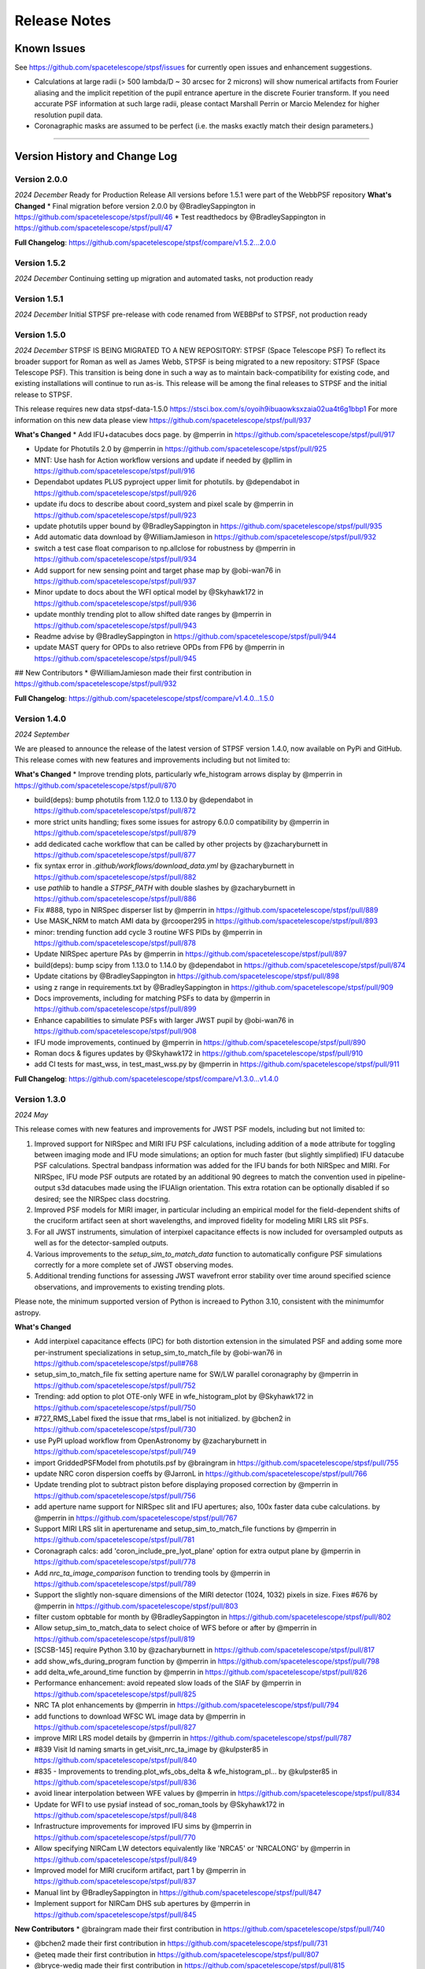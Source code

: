 #############
Release Notes
#############

.. _known_issues:

Known Issues
--------------

See https://github.com/spacetelescope/stpsf/issues for currently open issues and enhancement suggestions.

* Calculations at large radii (> 500 lambda/D ~ 30 arcsec for 2 microns) will
  show numerical artifacts from Fourier aliasing and the implicit repetition of
  the pupil entrance aperture in the discrete Fourier transform. If you need
  accurate PSF information at such large radii, please contact Marshall Perrin
  or Marcio Melendez for higher resolution pupil data.
* Coronagraphic masks are assumed to be perfect (i.e. the masks exactly match their design parameters.)

------------------

.. _whatsnew:

Version History and Change Log
-------------------------------

Version 2.0.0
=============
*2024 December*
Ready for Production Release
All versions before 1.5.1 were part of the WebbPSF repository
**What's Changed**
* Final migration before version 2.0.0 by @BradleySappington in https://github.com/spacetelescope/stpsf/pull/46
* Test readthedocs by @BradleySappington in https://github.com/spacetelescope/stpsf/pull/47


**Full Changelog**: https://github.com/spacetelescope/stpsf/compare/v1.5.2...2.0.0

Version 1.5.2
=============
*2024 December*
Continuing setting up migration and automated tasks, not production ready


Version 1.5.1
=============
*2024 December*
Initial STPSF pre-release with code renamed from WEBBPsf to STPSF, not production ready


Version 1.5.0
=============
*2024 December*
STPSF IS BEING MIGRATED TO A NEW REPOSITORY: STPSF (Space Telescope PSF)
To reflect its broader support for Roman as well as James Webb, STPSF is being migrated to a new repository: STPSF (Space Telescope PSF).
This transition is being done in such a way as to maintain back-compatibility for existing code, and existing installations will continue to run as-is.
This release will be among the final releases to STPSF and the initial release to STPSF.

This release requires new data stpsf-data-1.5.0 https://stsci.box.com/s/oyoih9ibuaowksxzaia02ua4t6g1bbp1
For more information on this new data please view https://github.com/spacetelescope/stpsf/pull/937

**What's Changed**
* Add IFU+datacubes docs page. by @mperrin in https://github.com/spacetelescope/stpsf/pull/917

* Update for Photutils 2.0 by @mperrin in https://github.com/spacetelescope/stpsf/pull/925

* MNT: Use hash for Action workflow versions and update if needed by @pllim in https://github.com/spacetelescope/stpsf/pull/916

* Dependabot updates PLUS pyproject upper limit for photutils.  by @dependabot in https://github.com/spacetelescope/stpsf/pull/926

* update ifu docs to describe about coord_system and pixel scale by @mperrin in https://github.com/spacetelescope/stpsf/pull/923

* update photutils upper bound by @BradleySappington in https://github.com/spacetelescope/stpsf/pull/935

* Add automatic data download by @WilliamJamieson in https://github.com/spacetelescope/stpsf/pull/932

* switch a test case float comparison to np.allclose for robustness by @mperrin in https://github.com/spacetelescope/stpsf/pull/934

* Add support for new sensing point and target phase map by @obi-wan76 in https://github.com/spacetelescope/stpsf/pull/937

* Minor update to docs about the WFI optical model by @Skyhawk172 in https://github.com/spacetelescope/stpsf/pull/936

* update monthly trending plot to allow shifted date ranges by @mperrin in https://github.com/spacetelescope/stpsf/pull/943

* Readme advise by @BradleySappington in https://github.com/spacetelescope/stpsf/pull/944

* update MAST query for OPDs to also retrieve OPDs from FP6 by @mperrin in https://github.com/spacetelescope/stpsf/pull/945

## New Contributors
* @WilliamJamieson made their first contribution in https://github.com/spacetelescope/stpsf/pull/932

**Full Changelog**: https://github.com/spacetelescope/stpsf/compare/v1.4.0...1.5.0


Version 1.4.0
=============

*2024 September*

We are pleased to announce the release of the latest version of STPSF version 1.4.0, now available on PyPi and GitHub. This release comes with new features and improvements including but not limited to:

**What's Changed**
* Improve trending plots, particularly wfe_histogram arrows display by @mperrin in https://github.com/spacetelescope/stpsf/pull/870

* build(deps): bump photutils from 1.12.0 to 1.13.0 by @dependabot in https://github.com/spacetelescope/stpsf/pull/872

* more strict units handling; fixes some issues for astropy 6.0.0 compatibility by @mperrin in https://github.com/spacetelescope/stpsf/pull/879

* add dedicated cache workflow that can be called by other projects by @zacharyburnett in https://github.com/spacetelescope/stpsf/pull/877

* fix syntax error in `.github/workflows/download_data.yml` by @zacharyburnett in https://github.com/spacetelescope/stpsf/pull/882

* use `pathlib` to handle a `STPSF_PATH` with double slashes by @zacharyburnett in https://github.com/spacetelescope/stpsf/pull/886

* Fix #888, typo in NIRSpec disperser list by @mperrin in https://github.com/spacetelescope/stpsf/pull/889

* Use MASK_NRM to match AMI data by @rcooper295 in https://github.com/spacetelescope/stpsf/pull/893

* minor: trending function add cycle 3 routine WFS PIDs by @mperrin in https://github.com/spacetelescope/stpsf/pull/878

* Update NIRSpec aperture PAs by @mperrin in https://github.com/spacetelescope/stpsf/pull/897

* build(deps): bump scipy from 1.13.0 to 1.14.0 by @dependabot in https://github.com/spacetelescope/stpsf/pull/874

* Update citations by @BradleySappington in https://github.com/spacetelescope/stpsf/pull/898

* using z range in requirements.txt by @BradleySappington in https://github.com/spacetelescope/stpsf/pull/909

* Docs improvements, including for matching PSFs to data by @mperrin in https://github.com/spacetelescope/stpsf/pull/899

* Enhance capabilities to simulate PSFs with larger JWST pupil  by @obi-wan76 in https://github.com/spacetelescope/stpsf/pull/908

* IFU mode improvements, continued by @mperrin in https://github.com/spacetelescope/stpsf/pull/890

* Roman docs & figures updates by @Skyhawk172 in https://github.com/spacetelescope/stpsf/pull/910

* add CI tests for mast_wss, in test_mast_wss.py by @mperrin in https://github.com/spacetelescope/stpsf/pull/911


**Full Changelog**: https://github.com/spacetelescope/stpsf/compare/v1.3.0...v1.4.0

Version 1.3.0
=============

*2024 May*

This release comes with new features and improvements for JWST PSF models, including but not limited to:

1. Improved support for NIRSpec and MIRI IFU PSF calculations, including addition of a ``mode`` attribute for toggling between imaging mode and IFU mode simulations; an option for much faster (but slightly simplified) IFU datacube PSF calculations. Spectral bandpass information was added for the IFU bands for both NIRSpec and MIRI. For NIRSpec, IFU mode PSF outputs are rotated by an additional 90 degrees to match the convention used in pipeline-output s3d datacubes made using the IFUAlign orientation. This extra rotation can be optionally disabled if so desired; see the NIRSpec class docstring.
2. Improved PSF models for MIRI imager, in particular including an empirical model for the field-dependent shifts of the cruciform artifact seen at short wavelengths, and improved fidelity for modeling MIRI LRS slit PSFs.
3. For all JWST instruments, simulation of interpixel capacitance effects is now included for oversampled outputs as well as for the detector-sampled outputs.
4. Various improvements to the `setup_sim_to_match_data` function to automatically configure PSF simulations correctly for a more complete set of JWST observing modes.
5. Additional trending functions for assessing JWST wavefront error stability over time around specified science observations, and improvements to existing trending plots.

Please note, the minimum supported version of Python is increaed to Python 3.10, consistent with the minimumfor astropy.

**What's Changed**

* Add interpixel capacitance effects (IPC) for both distortion extension in the simulated PSF and adding some more per-instrument specializations in setup_sim_to_match_file by @obi-wan76 in https://github.com/spacetelescope/stpsf/pull#768

* setup_sim_to_match_file fix setting aperture name for SW/LW parallel coronagraphy  by @mperrin in https://github.com/spacetelescope/stpsf/pull/752

* Trending: add option to plot OTE-only WFE in wfe_histogram_plot by @Skyhawk172 in https://github.com/spacetelescope/stpsf/pull/750

* #727_RMS_Label fixed the issue that rms_label is not initialized. by @bchen2 in https://github.com/spacetelescope/stpsf/pull/730

* use PyPI upload workflow from OpenAstronomy by @zacharyburnett in https://github.com/spacetelescope/stpsf/pull/749

* import GriddedPSFModel from photutils.psf by @braingram in https://github.com/spacetelescope/stpsf/pull/755

* update NRC coron dispersion coeffs by @JarronL in https://github.com/spacetelescope/stpsf/pull/766

* Update trending plot to subtract piston before displaying proposed correction by @mperrin in https://github.com/spacetelescope/stpsf/pull/756

* add aperture name support for NIRSpec slit and IFU apertures; also, 100x faster data cube calculations. by @mperrin in https://github.com/spacetelescope/stpsf/pull/767

* Support MIRI LRS slit in aperturename and setup_sim_to_match_file functions by @mperrin in https://github.com/spacetelescope/stpsf/pull/781

* Coronagraph calcs: add 'coron_include_pre_lyot_plane' option for extra output plane by @mperrin in https://github.com/spacetelescope/stpsf/pull/778

* Add `nrc_ta_image_comparison` function to trending tools by @mperrin in https://github.com/spacetelescope/stpsf/pull/789

* Support the slightly non-square dimensions of the MIRI detector (1024, 1032) pixels in size. Fixes #676 by @mperrin in https://github.com/spacetelescope/stpsf/pull/803

* filter custom opbtable for month by @BradleySappington in https://github.com/spacetelescope/stpsf/pull/802

* Allow setup_sim_to_match_data to select choice of WFS before or after by @mperrin in https://github.com/spacetelescope/stpsf/pull/819

* [SCSB-145] require Python 3.10 by @zacharyburnett in https://github.com/spacetelescope/stpsf/pull/817

* add show_wfs_during_program function by @mperrin in https://github.com/spacetelescope/stpsf/pull/798

* add delta_wfe_around_time function by @mperrin in https://github.com/spacetelescope/stpsf/pull/826

* Performance enhancement: avoid repeated slow loads of the SIAF by @mperrin in https://github.com/spacetelescope/stpsf/pull/825

* NRC TA plot enhancements by @mperrin in https://github.com/spacetelescope/stpsf/pull/794

* add functions to download WFSC WL image data by @mperrin in https://github.com/spacetelescope/stpsf/pull/827

* improve MIRI LRS model details by @mperrin in https://github.com/spacetelescope/stpsf/pull/787

* #839 Visit Id naming smarts in get_visit_nrc_ta_image by @kulpster85 in https://github.com/spacetelescope/stpsf/pull/840

* #835 - Improvements to trending.plot_wfs_obs_delta & wfe_histogram_pl… by @kulpster85 in https://github.com/spacetelescope/stpsf/pull/836

* avoid linear interpolation between WFE values by @mperrin in https://github.com/spacetelescope/stpsf/pull/834

* Update for WFI to use pysiaf instead of soc_roman_tools by @Skyhawk172 in https://github.com/spacetelescope/stpsf/pull/848

* Infrastructure improvements for improved IFU sims by @mperrin in https://github.com/spacetelescope/stpsf/pull/770

* Allow specifying NIRCam LW detectors equivalently like 'NRCA5' or 'NRCALONG' by @mperrin in https://github.com/spacetelescope/stpsf/pull/849

* Improved model for MIRI cruciform artifact, part 1 by @mperrin in https://github.com/spacetelescope/stpsf/pull/837

* Manual lint by @BradleySappington in https://github.com/spacetelescope/stpsf/pull/847

* Implement support for NIRCam DHS sub apertures by @mperrin in https://github.com/spacetelescope/stpsf/pull/845

**New Contributors**
* @braingram made their first contribution in https://github.com/spacetelescope/stpsf/pull/740

* @bchen2 made their first contribution in https://github.com/spacetelescope/stpsf/pull/731

* @eteq made their first contribution in https://github.com/spacetelescope/stpsf/pull/807

* @bryce-wedig made their first contribution in https://github.com/spacetelescope/stpsf/pull/815

**Full Changelog**: https://github.com/spacetelescope/stpsf/compare/v1.2.1...v1.3.0.rc1

Version 1.2.1
=============
Minor documentation updates

Version 1.2.0
=============

*2023 August*

We are pleased to announce the release of the latest version of STPSF version 1.2.0, now available on PyPi and GitHub. This release comes with new features and improvements including but not limited to:

1. The addition of detector effects for JWST simulations. H2RG detector effects are included in two flavors, a simple ad hoc Gaussian convolution to model charge diffusion effects and a set of convolution kernels to model interpixel capacitance (IPC) and post-pixel coupling effects. We have found that these effects greatly improve the agreement between observations and simulations. See `JWST Detector Effects for more details. <https://stpsf.readthedocs.io/en/latest/jwst_detector_effects.html>`_

2. A new utility function for simulating matching PSFs to science data. See `Matching PSF sims to in-flight JWST data <https://stpsf.readthedocs.io/en/latest/jwst_matching_psfs_to_data.html>`_.

3. Implement geometric distortion for Roman using the Roman SIAF.

4. Various improvements for OTE trending.

**What's Changed**

* Fixed trending histogram binning so that bars add up to 1.0 by @Skyhawk172 in https://github.com/spacetelescope/stpsf/pull/634

* Add phase retrieval crosscheck plot and wfs obs delta plot by @mperrin in https://github.com/spacetelescope/stpsf/pull/650

* Add opdtable as positional param to monthly_trending_plot by @kulpster85 in https://github.com/spacetelescope/stpsf/pull/600

* Update to read SI pixelscales directly from pysiaf by @mperrin in https://github.com/spacetelescope/stpsf/pull/626

* Update/enhance trending plot to show WSS proposed corrections by @mperrin in https://github.com/spacetelescope/stpsf/pull/642

* Add notebooks for plotting JWST SI WFE, and JWST SI MIMF field points by @mperrin in https://github.com/spacetelescope/stpsf/pull/652

* Add H2RG detector effects sim framework by @mperrin and @obi-wan76 in https://github.com/spacetelescope/stpsf/pull/671

* Tune detector effects model parameters to better match measured ePSFs by @mperrin in https://github.com/spacetelescope/stpsf/pull/693

* Non-standard pixel sizes for distortion by @JarronL in https://github.com/spacetelescope/stpsf/pull/669

* Add setup_sim_to_match_data function by @mperrin in https://github.com/spacetelescope/stpsf/pull/706

* Add trending plot function "show_wfs_around_obs" by @mperrin in https://github.com/spacetelescope/stpsf/pull/705

* Additional fixes to trending.py by @Skyhawk172 in https://github.com/spacetelescope/stpsf/pull/688

* Implement distortion for Roman by @Skyhawk172 in https://github.com/spacetelescope/stpsf/pull/668

**Full Changelog**: https://github.com/spacetelescope/stpsf/compare/v1.1.1...v1.2.0

Note, this release requires updating your STPSF data files to version 1.2.0, `stpsf-data-1.2.0.tar.gz <https://stsci.box.com/shared/static/34g3slaq4jidgccqj25qqo80tlk6tubl.gz>`_


Version 1.1.1
=============
*2022 December 14*

Minor bug fix release and improvements in JWST wavefront trending plots.

**James Webb Space Telescope improvements**:

 * Fix a units issue and filename inconsistency in one of the data files for NIRCam wavefront error at the wavefront sensing field point. (:issue:`612`, :pr:`613:` by :user:`mperrin`, :user:`obi-wan76`)
 * Improvements in OTE wavefront trending plots and  phase decomposition tools (:pr:`598` by :user:`kulpster85`, :pr:`599`, :pr:`601` by :user:`mperrin`, :pr:`603` by :user:`Skyhawk172:`,
   :pr:`621` by :user:`obi-wan76`)
 * Bug fixes for OTE field dependence flag (:pr:`595` by :user:`mperrin`)
 * Updates various package dependencies to upstream latest versions.


Version 1.1.0
=============
*2022 September 23*

*First release with JWST in flight optical performance!*  Updates and tools added after completion of commissioning.

Note, this release requires updating your STPSF data files to version 1.1.0. See :ref:`here <data_install>` .

This release's upgraded requirements drop support for Python 3.7, meaning conda installation is temporarily unavailable since the AstroConda channel is not equipped for newer Python versions. Installation with pip works as normal.

**James Webb Space Telescope OTE model improvements**:

 * Add feature to use measured OPDs from wavefront sensing in flight, including retrieval from MAST. See :doc:`jwst_measured_opds`. (:pr:`556`, :pr:`559`, :pr:`560`, :pr:`571` by :user:`mperrin; :pr:`563` by :user:`rcooper295`; :pr:`579` by :user:`obi-wan76`)
 * Add functions to trend and display wavefronts over time. See :doc:`jwst_measured_opds`.
 * Updated default line-of-sight jitter for JWST observations to 1 milliarcsecond instead of 6 (1 sigma per axis).
 * Updated default OPD to be an actual measured on-orbit OPD from early in cycle 1 science operations.

**Software and Package Infrastructure Updates:**

 * Add support for Python 3.10; drop support for Python 3.7 (:pr:`549` by :user:`shanosborne`)
 * Fixes to a few minor plotting bugs (:pr:`537` by :user:`shanosborne`; :pr:`581`, :pr:`582` by :user:`mperrin`)
 * Thanks to :user:`jsoref` for contributing :pr:`520` with spelling corrections, and :user:`NaincyKumariKnoldus` for fixing a bad link in the docs.
 * Add unit test for the coronagraph mask shift option (:pr:`578` by :user:`mperrin`)


Version 1.0.0
=============
*2021 December 10*

For JWST, this release includes updates to STPSF just prior to the launch. For Roman, it includes updates to use the Cycle 9 optical model results.

**James Webb Space Telescope OTE model improvements**:

* Updates in sign conventions for representing WFE, for strict consistency with the JWST WSS and other tools. Much of this was implemented by upstream changes in ``poppy``; see `this page in the poppy docs <https://poppy-optics.readthedocs.io/en/latest/sign_conventions_for_coordinates_and_phase.html>`_ for details.  (:pr:`397`, :pr:`419` by :user:`mperrin`, :pr:`418` by :user:`Skyhawk172`)
* Significant update to JWST OTE optical models, to reflect more recent 2020 optical modeling of the as-built observatory (the "PSR2020" integrated modeling cycle). These have noticeably lower WFE than the prior models (which were intentionally conservative, but ended up being more conservative than intended); typically the WFE is lower by some tens of nanometers in the new "prelaunch_predicted" OPDs. See details in :ref:`jwst_ote_details`. We will all learn together in 2022 how well these models predict the observatory's performance in flight. (:pr:`512`, :user:`mperrin`).
* Add models of OTE field dependence from the nominal OTE design and as-built optics (:pr:`389` by :user:`grbrady`, :pr:`505` by :user:`mperrin`) and from any misalignment of the secondary mirror, such as would be measured and corrected in MIMF (:pr:`392` by :user:`Skyhawk172`). These additions were enabled by more consistent use of JWST Linear Optical Model framework behind the scenes (:pr:`378` by :user:`mperrin`). This model of field dependence plus the updated OTE OPD files should yield a more comprehensive and precise model of PSF variations across the observatory.
* Add an option to use a lookup table of field dependent OPDs from Ball's ITM tool (for JWST team internal use in
  pre-launch wavefront team practices and rehearsals). (:pr:`425` by :user:`Skyhawk172`, :pr:`474` by :user:`mperrin`)
* Update the JWST OTE Linear Model to allow more flexible pupil sampling, in particular using higher sampling to reduce Fourier aliasing in certain FGS calculations (:pr:`440` by :user:`kjbrooks`)
* New capability for visualizing the JWST optical budget terms as represented in STPSF. See :doc:`jwst_optical_budgets`.


**James Webb Space Telescope instrument model improvements**:

* MIRI: Minor updates to pixel scale and rotation (:pr:`456` by :user:`mperrin`),
  an improved model of the MIRI imager detector cross artifact (:pr:`417` by :user:`mperrin`)
  and correctly label MIRI's P750L prism for the LRS mode as a prism, not a grating (:pr:`477` by :user:`mperrin` and :user:`skendrew`)
* MIRI: Add capability for shifting MIRI coronagraph masks, consistent with NIRCam sim capabilities (:pr:`428` by :user:`JarronL`)
* NIRCam: Higher fidelity model of NIRCam weak lenses, including field dependence, non-linear interactions between lenses,
  and as-built measured performances. (:pr:`496` by :user:`mperrin`, using results of calibration work by Randal Telfer)
* All SIs: Substantial performance improvements speeding up the calculation of optical distortion (:pr:`429`, :user:`jarronL`)

**Nancy Grace Roman Space Telescope and instrument model improvements**:

* Use of Cycle 9 optical and integrated modeling results, including updated Zernike coefficients, pupil images, and filter throughputs.
* Updated :py:obj:`~stpsf.RomanInstrument` pointing stability to 12 milliarcseconds per axis, following new predictions [:pr:`466` by :user:`ojustino` with :user:`robelgeda`]
* :py:obj:`WFI` wavelength range now covers 0.48 - 2.3 µm [:pr:`466` by :user:`ojustino` with :user:`robelgeda`]
* Added ``WFI``'s new F213 filter [:pr:`466` by :user:`ojustino` with :user:`robelgeda`]
* Renamed ``WFI``'s ``'P120'`` filter to ``'PRISM'`` [:pr:`466` by :user:`ojustino` with :user:`robelgeda`]
* Split ``WFI``'s ``'G150'`` filter into ``'GRISM0'`` and ``'GRISM1'`` components to represent the transmission for the grism's  undispersed zeroth order and dispersed first order, respectively [:pr:`466` by :user:`ojustino` with :user:`robelgeda`]
* Renamed WFI pupil masks to ``'SKINNY'`` (formerly ``'RIM_MASK'`` in version 0.9.2), ``'WIDE'`` (formerly ``'FULL_MASK'``), ``'GRISM'``, and ``'PRISM'`` (also formerly captured in ``'RIM_MASK'``) [:pr:`466` by :user:`ojustino` with :user:`robelgeda`]
* Created new :py:meth:`~stpsf.WFI.lock_pupil()` and :py:meth:`~stpsf.WFI.lock_pupil_mask()` methods for advanced users who prefer to disable automated selections and instead stick with a specific pupil file or mask, respectively. The corresponding ``WFI.unlock_pupil()`` and ``WFI.unlock_pupil_mask()`` methods return the class to its normal behavior [:pr:`466` by :user:`ojustino` with :user:`robelgeda`]
* Locked ``WFI.pupil`` and ``WFI.pupil_mask`` attributes from direct assignment given the new lock/unlock schema [:pr:`466` by :user:`ojustino` with :user:`robelgeda`]
* Renamed ``WFI.override_aberrations()`` to :py:meth:`~stpsf.WFI.lock_aberrations()` and ``WFI.reset_override_aberrations()`` to :py:meth:`~stpsf.WFI.unlock_aberrations()` to reinforce the new lock/unlock schema [:pr:`466` by :user:`ojustino` with :user:`robelgeda`]
* Condensed and refactored existing tests [:pr:`466` by :user:`ojustino` with :user:`robelgeda`]
* New algorithm for field point nearest approximation/extrapolation [:pr:`466` by :user:`ojustino` with :user:`robelgeda`]
* Renamed ``CGI`` class to :py:obj:`RomanCoronagraph` [:pr:`516`, :pr:`517`, :user:`ojustino` with :user:`mperrin`]

**Software and Package Infrastructure Updates:**

* Software engineering improvements to meet STScI INS-JWST Software Standards (:pr:`404` by :user:`shanosborne`)
* Migrate optional dependency for synthetic photometry from pysynphot to synphot (:pr:`424` by :user:`shanosborne`)
* Deprecated the ``jwxml`` package, and moved the SUR (Segment Update Request) parsing code from that package into STPSF (:pr:`390` by :user:`shanosborne`)
* Various minor bug fixes (:pr:`410`, :pr:`422`, :pr:`427`, :pr:`497` by :user:`mperrin`, :pr:`423` by :user:`kjbrooks`, :pr:`493` by :user:`JarronL`)
* Updates to recommended (not minimum) dependency versions. Drop support for Python 3.6. (various PRs by :user:`shanosborne`)
* Remove deprecated older code including the GUIs (:pr:`439` by :user:`mperrin`)
* Streamline test suite to keep CI runtimes manageable (:pr:`459` by :user:`mperrin`)

------------------


Version 0.9.2
=============
*2021 July 23*

This release only improves a subset of WFIRST functionality; additional improvements to both WFIRST (including renaming to Roman) and JWST models will be at the upcoming 1.0.0 major release.

**WFIRST Improvements**

- New Grism and Prism filters: [:pr:`416`, :pr:`471`, :user:`robelgeda`]

    - `GRISM_FILTER = 'G150'`
    - `PRISM_FILTER = 'P120'`

- Changing filters to `G150` or  `P120` changes the mode of the WFI and the aberrations files (unless there is a user aberrations override) [:pr:`416`, :pr:`471`, :user:`robelgeda`]
- New `WFI.mode`: Class property that returns the current mode of the WFI instance by passing the current filter to `WFI. _get_filter_mode`. WFI modes are: [:pr:`416`, :pr:`471`, :user:`robelgeda`]

    -  Imaging
    -  Grism
    -  Prism

- New `WFI.override_aberrations(aberrations_path)`: Overrides and locks the current aberrations with aberrations at `aberrations_path`. Lock means changing the filter/mode has no effect on the aberrations. [:pr:`416`, :pr:`471`, :user:`robelgeda`]
- New `WFI.reset_override_aberrations()`: Releases `WFI.override_aberrations` lock and start using the default aberrations. [:pr:`416`, :pr:`471`, :user:`robelgeda`]
- New Tests for mode and filter switching. [:pr:`416`, :pr:`471`, :user:`robelgeda`]
- New Field point nearest point approximation (extrapolation). [:pr:`416`, :pr:`471`, :user:`robelgeda`]

**Software and Package Infrastructure Updates:**

- This release uses Github Actions CI and removes TravisCI. [:pr:`455`, :user:`shanosborne`, :pr:`471`, :user:`robelgeda`]

--------

Version 0.9.1
=============
*2020 June 22*

This minor release resolves several bugs and occasional installation issues and updates behind-the-scenes package infrastructure for consistency with current astropy and numpy releases. There are small improvements to a few aspects of JWST models as detailed below (in particular for wavelength dispersion in NIRCam LW coronagraphy and in tools for modeling time-dependent WFE) but the vast majority of JWST PSF calculations are not changed in any way.

There are no changes in reference data, so the STPSF reference data files for 0.9.0 should continue to be used with this release.

.. admonition:: Python version support: Python 3.6+ required

        This version drops support for Python 3.5. The minimum supported version of Python is now 3.6.


**JWST Improvements**

- *Apply wavelength dependent offsets for NIRCam coronagraphic PSFs* due to the dispersion from the optical wedge in the coronagraphic pupil masks. This primarily affects the LW channel with approximately 0.015 mm/um dispersion. The SW channel is almost a factor of 10 smaller and mostly negligible, but has been included for completeness. [:pr:`347`, :user:`JarronL`]
- *Improved models for OTE wavefront variations over time* by adding utility functions for decomposing WFE models into piston, tip, tilt motions in the JWST control coordinate system, adding a model for frill-induced WFE drift, adding a model for IEC-heater-induced WFE drift, and adding an option to adjust amplitude of OTE backplane thermal drift model for B.O.L. vs E.O.L. expected amplitudes. [:pr:`340`, :user:`mperrin`]
- *Add new* ``aperturename`` *attribute* for JWST instruments which returns the SIAF aperture name used for transforming between the detector position and instrument field of view on the sky. [:pr:`360`, :user:`mperrin`]. Relatedly, improves setting of detector geometry for NIRCam to automatically set the SIAF aperture name based on detector, filter, and coronagraph image mask and pupil mask settings. This can be turned off by setting ``auto_apname=False``. [:pr:`351`, :user:`JarronL`]
- Add model for image jitter with JWST in coarse point mode under two different assumptions about LOS stability. This is relevant only for commissioning simulations. [:pr:`345`, :pr:`346`, :user:`mperrin`]
- Documentation updates, in particular adding :ref:`figures of JWST instrument internal wavefront error models <jwst_instruments>`. [:pr:`369`, :user:`mperrin`]

**General bug fixes and small changes:**

- Allow FGS detector to be set to ``GUIDER1`` and ``GUIDER2``, while still supporting old method of setting the detector (using ``FGS1`` and ``FGS2``) [:pr:`361`, :user:`mperrin`]
- Add ``allow_huge=True`` option to ``astropy.convolution.convolve_fft`` call when applying MIRI distortion so it can handle large arrays when calculating PSFs in very large FOV by using a higher resolution pupil and OPD. [:pr:`354`, :user:`obi-wan76`]
- Fixed bug that caused an error when plotting OPDs using the ``display_opd`` function [:pr:`362`, :user:`shanosborne`]
- Update default NIRSpec detector coordinates to be the S1600A1 square aperture coordinates in imaging mode, rather than an implausible location outside of the MSA field of view. [:pr:`348`, :user:`mperrin`]
- Updated Simulated OTE Mirror Move Demo notebook. [:pr:`343`, :user:`kjbrooks`]
- Improved the reproducibility of the thermal slew model with small updates to the ``update_opd`` and ``move_jsc_acf`` functions. [:pr:`339`, :user:`mperrin`]

**Software and Package Infrastructure Updates:**

- *The minimum Python version is now 3.6.* [:pr:`353`, :user:`mperrin`]
- Removed dependency on ``astropy-helpers`` sub-package [:pr:`337`, :user:`shanosborne`]
- Fixed problem that resulted in the ``otelm/`` and ``tests/surs/`` sub-directories not installing correctly. [:pr:`356`, :user:`shanosborne`]
- Removed python 3.5 testing and added python 3.8 testing in Travis continuous integration. [:pr:`352`, :user:`mperrin`]
- Documentation added and/or updated for a variety of features, including referencing the newly renamed Nancy Grace Roman Space Telescope (formerly WFIRST). [:pr:`364`, :pr:`360`, :pr:`330`,  :user:`shanosborne, mperrin`]

--------




Version 0.9.0
=============
*2019 November 25*

Note, when upgrading to this version you will need to update to the latest data files as well. This is handled automatically if you use `conda`, otherwise you will need to download and install the data from: `stpsf-data-0.9.0.tar.gz <https://stsci.box.com/shared/static/qcptcokkbx7fgi3c00w2732yezkxzb99.gz>`_.


**JWST Improvements**

- *Added a new capability to model the impact of thermal variations*, from telescope slews relative to the sun, onto mirror alignments and therefore onto PSFs. This new ``thermal_slew`` method  can be used to create a delta OPD for some elapsed time after the slew at either the maximum slew angle, some specified angle, or with a scaling factor applied to maximum case. Once combined with an input OPD (requirements or predicted), the new shape of the mirrors can be used to simulate predicted PSFs some time after a slew. See this `Jupyter notebook (ex1) <https://github.com/spacetelescope/stpsf/blob/stable/notebooks/Example%20Construction%20of%20OPDs%20from%20Delta%20Time%20After%20Slew.ipynb>`_ for examples. [:pr:`269`, :user:`kjbrooks`]
- *Improved wavefront error extrapolation method for field points near FOV corners* that are outside the bounds of Zernike reference table data, in order to provide more seamless extrapolation.  [:pr:`283`, :user:`JarronL`]
- *Improvements in NIRCam optical model*: Updated polynomial model for NIRCam defocus versus wavelength. Adds Zernike coefficients for the wavefront error at NIRCam coronagraphy field points. [:pr:`283`, :user:`JarronL`]
- NIRISS NRM mask was flipped along the X axis to match the as-built instrument and measured PSFs [:pr:`275`, :user:`KevinVolkSTScI`, :user:`anand0xff`, :user:`mperrin`]
- Updated FGS throughput values to use data from the instrument sub-level testing that was done by Comdev/Honeywell, detector quantum efficiency as measured by Teledyne, and the OTE throughput from Lightsey 2012. The throughput file was also updated to include the WAVEUNIT keyword, which removes a warning. [:user:`shanosborne`]]

**WFIRST Improvements**

- *The WFI optical model has been updated to use optical data from the Cycle 8 design revision.* These include updated Zernike coefficients for field-dependent wavefront error, and masked and unmasked pupil images for each SCA, and updated filter throughputs (consistent with values used in Pandeia 1.4.2). The correct pupil file will automatically be selected for each calculation based on the chosen detector position and filter.   The pupil files are consistent with those provided in the WFI cycle 8 reference information, but have been resampled onto a common pixel scale.  See `WFIRST instrument model details <roman.html>`_ for more.  [:pr:`309` :user:`robelgeda`]
- Note, WFI's filters have been renamed so they all begin with “F”; `see the table here <https://github.com/spacetelescope/stpsf/pull/309>`_ .
- *The WFI wavelength range has now been extended to cover the 0.48 - 2.0 µm range.* [:pr:`309` :user:`robelgeda`]
- *Expanded ``psf_grid`` method’s functionality so it can also be used to make grids of WFIRST PSFs.* Note that focal plane distortion is not yet implemented for WFIRST PSFs and so ``add_distortion`` keyword should not be used for this case. [:pr:`294`, :user:`shanosborne`]
- *The WFIRST F062 filter bandpass red edge was corrected* from 8000A to 7600A, and associated unit tests were updated to include F062  [:pr:`288`, :user:`robelgeda`]
- The WFI simulations now include the pointing jitter model, using the predicted WFI pointing stability of 14 milliarcseconds per axis. [:pr:`322`, :user:`mperrin`]

**General bug fixes and small changes:**

- *Many improvements in the PSF Grid functionality for generating photutils.GriddedPSFModels*:

  - New options in ``psf_grid`` to specify both/either the output filename and output directory location. See this `Jupyter notebook (ex2) <https://github.com/spacetelescope/stpsf/blob/stable/notebooks/Gridded_PSF_Library.ipynb>`_ for examples. [:pr:`294`, :user:`shanosborne`]
  - sFfilenames when saving out a ``psf_grid`` FITS object which has it’s ``filename`` parameter set will now end with ``_det.fits`` instead of the previous ``_det_filt.fits`` [:pr:`294`, :user:`shanosborne`]
  - Update added to ``utils.to_griddedpsfmodel`` where a 2-dimensional array input with a header containing only 1 ``DET_YX`` keyword can be turned into ``GriddedPSFModel`` object without error as it  implies the case of a PSF grid with num_psfs = 1. [:pr:`294`, :user:`shanosborne`]
  - Remove deletion of ``det_yx`` and ``oversamp`` keywords from ``psf_grid`` output to allow for easier implementation in certain cases. Normal case users will have extra keywords but will not change functionality [:pr:`291`, :user:`shanosborne`]
  - Updated normalization of PSFs from ``psf_grid`` to be in surface brightness units, independent of oversampling in order to match the expectation of ``photutils.GriddedPSFModel``. This is different than stpsf's default in which PSFs usually sum to 1 so the counts/pixel varies based on sampling. [:pr:`311`, :user:`mperrin`]
  - Fix bug in how ``pupilopd`` keyword is saved and include extra keywords ``opd_file``, ``opdslice``, ``coronmsk``, and ``pupil`` in the ``psf_grid`` output, both the GriddedPSFModel meta data and FITS object's header [:pr:`284`, :pr:`293`, :pr:`299`, :user:`shanosborne`]

- The ``set_position_from_aperture_name`` method now correctly sets the detector position parameter in the science frame [:pr:`281`, :user:`shanosborne`, :user:`JarronL`, :user:`mperrin`]
- Fix OPD HDUList output from the ``as_fits`` method inside the OPD class to include the previously existing header information [:pr:`270` :user:`laurenmarietta`]
- Added support for secondary mirror moves to the move_sur() method through the move_sm_local method [:pr:`295`, :user:`AldenJurling`]
- Remove ``units`` keyword from ``get_opd`` method, now the wave input needs to be a Wavefront object [:pr:`304`, :user:`shanosborne`]

**Software and Package Infrastructure Updates:**

- Added ``environment.yml`` file [:pr:`321`, :user:`shanosborne`, :user:`mperrin`]
- Remove leftover deprecated syntax ``_getOpticalSystem`` for ``_get_optical_system`` and ``display_PSF`` for ``display_psf`` [:pr:`280`, :pr:`294`, :user:`mperrin`, :user:`shanosborne`]
- Various smaller code cleanup and doc improvements, including code cleanup for better Python PEP8 style guide compliance [:user:`mperrin`, :user:`shanosborne`, :user:`robelgeda`]
- Documentation added and/or updated for a variety of features [:pr:`277`, :pr:`280`, :pr:`318`, :user:`mperrin, @shanosborne`]


--------




Version 0.8.0
=============

*2018 Dec 15*

This release focused on software engineering improvements, rather than changes in any of the optical models or reference data. (In particular, there are NO changes in the reference data files; the contents of the STPSF version 0.8 data zip file are identical to the reference data as distributed for version 0.7.  This version of STPSF will work with either of those interchangeably.).

.. admonition:: Python version support: Python 3 required

        This version drops support for Python 2.7. The minimum supported version of Python is now 3.5.

**New functionality:**

- *Added new capability to create grids of fiducial, distorted PSFs* spanning a chosen instrument/detector. This new ``psf_grid`` method is meant to be used as the first step of using the ``photutils`` package to do PSF-fitting photometry on simulated JWST PSFs. This method will output a list of or single ``photutils`` ``GriddedPSFModel`` object(s) which can then be read into ``photutils`` to apply interpolation to the grid and simulate a spatially dependent PSF anywhere on the instrument. See this `Jupyter notebook (ex3) <https://github.com/spacetelescope/stpsf/blob/stable/notebooks/Gridded_PSF_Library.ipynb>`_ for examples. This method requires ``photutils`` version 0.6 or higher. [`#241, <https://github.com/spacetelescope/stpsf/pull/241>` _, @shanosborne with inputs from @mperrin, @larrybradley, @hcferguson, and @eteq]

**Bug fixes and small changes:**

- *Improved the application of distortion to PSFs* to allow distorted PSFs to be created when the output mode is set to only “oversampled” or only “detector-sampled.”  When either of these modes is set in the options dictionary, the output will be an HDUList object with two extensions, where the 1st extension is the same PSF as in the 0th extension but with distortion applied. [`#229, <https://github.com/spacetelescope/stpsf/pull/229>` _, @shanosborne]
- Also fixed distorted PSFs which were shifted off-center compared to their undistorted counterparts. These distorted PSFs had always been created in the correct detector location, but the values in the array returned by ``calc_psf`` were shifted off from the center. This bug was particularly apparent when the PSFs were set with a location near the edge of the detector. [`#219, <https://github.com/spacetelescope/stpsf/pull/219>` _, @shanosborne]
- Fix FITS output from JWST OTE linear model, plus typo fixes and PEP8 improvements [#232, @laurenmarietta]
- Display code added for the PSF grid functionality mentioned above [#247, @mperrin]

**Software and Package Infrastructure Updates:**

- Removed Python 2.7 compatibility code, use of six and 2to3 packages, and Python 2 test cases on Travis (#236, #239, @mperrin, @kjbrooks]
- Packaging re-organized for consistency with current STScI package template (#240, @robelgeda)
- Documentation template updated for consistency with current STScI docs template (#250, @robelgeda)
- Documentation added or updated for a variety of features [#248, @mperrin]
- Various smaller code cleanup and doc improvements, including code cleanup for better Python PEP8 style guide compliance [#227, #255, @shanosborne]
- Updated to newer syntax for specifying pupil shifts of optical elements [#257, @mperrin]
- Unit tests added for defocused instruments, including the NIRCam weak lenses [#256, @mperrin]
- Updated astropy-helpers submodule to 3.0.2 [#249, @mperrin]
- Software development repo on Github shifted to within the `spacetelescope organization <https://github.com/spacetelescope/poppy>`_.


--------




Version 0.7.0
=============

*2018 May 30*


Note, when upgrading to this version you will need to update to the latest data files as well. This is
handled automatically if you use `conda`, otherwise you will need to download and install the data from:
`stpsf-data-0.7.0.tar.gz <http://www.stsci.edu/~mperrin/software/stpsf/stpsf-data-0.7.0.tar.gz>`_.

.. admonition:: Python version support: Future releases will require Python 3.

    Please note, this is the *final* release of STPSF to support Python 2.7. All
    future releases will require Python 3.5+. `See here <https://python3statement.org>`_ for more information on migrating to Python 3.

.. admonition:: Deprecated function names will go away in next release.

    This is also the *final* release of STPSF to support the older, deprecated
    function names with mixed case that are not compatible with the Python PEP8
    style guide (e.g. ``calcPSF`` instead of ``calc_psf``, etc). Future versions will
    require the use of the newer syntax.


**General:**

- Improved numerical performance in calculations  using new accelerated
  math functions in ``poppy``. It is highly recommended that users install the
  ``numexpr`` package, which enables significant speed boosts in typical
  propagations. ``numexpr`` is easily installable via Anaconda. Some use cases,
  particularly for coronagraphy or slit spectroscopy, can also benefit from GPU
  acceleration. See the latest ``poppy`` release notes for more.

**JWST optical model improvements:**


- *Models of field-dependent wavefront error are now included for all the SIs.*
  The OPD information is derived from the ISIM CV3 test campaign at Goddard, as
  described extensively in David Aronstein et al. "Science Instrument Wavefront
  Error and Focus: Results Summary from the ISIM Cryogenic Vacuum Tests:",
  JWST-RPT-032131. (See also `the SPIE paper version
  <http://adsabs.harvard.edu/abs/2016SPIE.9904E..09A>`_.) The measured SI
  wavefront errors are small, some tens of nanometers, and are in general less
  than the telescope WFE at given location. This information on SI WFE is
  provided to help inform modeling for what potential variations in PSFs
  across the field of view might look like, in broad trends. However it should
  _not_ be taken as precise guarantee of the exact amplitudes or functional form of
  those variations. The WFE was measured at a small handful of particular field
  points during CV3, and the resulting Zernike coefficients are interpolated to
  produce _estimated_ wavefront maps at all other field points across the focal
  planes.  Density and precision of the available measurements vary
  substantially between instruments.  [@mperrin, with contributions from
  @josephoenix in prior releases, and from @robelgeda and @JarronL for the
  interpolation between field points. [`#121
  <https://github.com/mperrin/stpsf/pull/121>`_, `#187
  <https://github.com/mperrin/stpsf/pull/187>`_]
- *Added new capabilities for modeling distortions of the image planes*, which
  cause slight deflections in the angles of diffractive features.  The result
  of geometric distortion is that detector pixels are not ideal square sections
  of the sky; they're slightly skewed parallelograms.  (See `the ACS handbook
  <http://www.stsci.edu/hst/acs/documents/handbooks/current/c05_imaging7.html#357374>`_
  for examples of what this looks like for Hubble PSFs) For the JWST
  instruments, this effect is largest for FGS, and fairly small but noticeable
  for the other SIs. See this `Jupyter notebook (ex4) <https://github.com/mperrin/stpsf/blob/stable/notebooks/Distortion_examples.ipynb>`_ for
  examples of the effect on JWST PSFs. Note that the distorted PSFs are added as *additional extensions*
  in the output FITS file, so you will need to read from extension 2 or 3 if you want the
  PSF with the distortion included; extensions 0 and 1 remain consistent with prior versions.  The distortion information is taken from the Science
  Instrument Aperture file (SIAF) reference data maintained at STScI. As a
  result the ``pysiaf`` package is a new dependency required for using
  ``stpsf``.  The distortion calculations can add 1-3 seconds to each PSF calculation, and double the size of the output FITS files;
  if modeling distortion is not needed for your use case, you can deactivate this by setting ``add_distortion=False`` in calls to ``calc_psf``.  [ `#209 <https://github.com/mperrin/stpsf/pull/209>`_,
  @shanosborne]
- *Added small nonzero pupil shears* for most instruments, based on measurements
  from the ISIM CV3 and OTIS cryo tests, adjusted for gravity release to produce
  predicted on-orbit pupil shears. See JWST-RPT-028027 and JWST-RPT-037134. For most
  imaging mode PSFs, this has _no_ practical effect because the SI internal pupils are
  oversized to provide tolerance, and the measured shears are well below that amount.
  It has a small but nonzero effect for long-wave NIRISS filters with the CLEARP pupil
  obscuration.  The greatest effect is for MIRI coronagraphy since MIRI's Lyot stops were
  not undersized to allow for pupil shear, but even so the impact is small for the < 1%
  expected shift.  Note that for NIRCam, the expected pupil shear is set to precisely
  zero, given the expectation that NIRCam's steerable pickoff mirror will be used in flight
  to achieve precise pupil alignment.
  [`#212, <https://github.com/mperrin/stpsf/pull/212>`_, @shanosborne, with inputs from
  Melendez, Telfer, and Hartig]
- *For MIRI only*, added new capability for modeling blurring due to
  *scattering of light within the MIRI imager detector substrate itself*. This
  acts as a cross-shaped convolution kernel, strongest at the shortest
  wavelengths. See MIRI document MIRI-TN-00076-ATC for details on the relevant
  physics and detector calibration.   This is implemented as part of the distortion framework, though
  it is different physics. See this `Jupyter notebook (ex5) <https://github.com/mperrin/stpsf/blob/stable/notebooks/Distortion_examples.ipynb>`_ for
  example output. For F560W through F1000W this is a much more obvious effect than the subtle distortions. [`#209,
  <https://github.com/mperrin/stpsf/pull/209>`_, @shanosborne]
- *Added new capabilities for modeling mirror moves of the JWST primary
  segments and secondary mirror*, using a linear optical model to adjust OPDs.
  Added a new `notebook demonstrating these capabilities
  <https://github.com/mperrin/stpsf/blob/stable/notebooks/Simulated%20OTE%20Mirror%20Move%20Demo.ipynb>`_.
  Note this code allows simulation of arbitrary mirror motions within a
  simplified linear range, and relies on user judgement what those mirror
  motions should be; it is not a detailed rigorous optomechanical model of the
  observatory.  [Code by @mperrin, with some fixes by Geda in <`#185
  <https://github.com/mperrin/stpsf/pull/185>`_]
- All the instrument+filter relative spectral response functions have been
  updated to values derived from the official validated JWST ETC reference
  data, using the Pandeia ETC release version 1.2.2. [@mperrin]


**WFIRST optical model improvements:**

- *The WFI optical model has been updated to use optical data from the Cycle 7
  design revision for WFI*. This includes a change in the instrument field of
  view layout relative to the axes, as shown `here
  <https://github.com/mperrin/stpsf/pull/184>`_. [`#184
  <https://github.com/mperrin/stpsf/pull/184>`_, @robelgeda]
- Added R062 filter.
- Updated ``pupil_mask`` attribute for toggling between the masked and
  non-masked pupils now works the same way as that attribute does for the JWST
  instrument classes. Note, most users will not need to deal with this manually
  as the WFI class will by default automatically select the correct pupil based
  on the selected filter. [`#203
  <https://github.com/mperrin/stpsf/issue/203>`_, @robelgeda]


**Bug fixes and minor changes:**

- All JWST instruments: Added new feature for importing OPD files produced with the JWST Wavefront Analysis System software [`#208 <https://github.com/mperrin/stpsf/pull/208>`_, @skyhawk172]
- All JWST instruments: Fix to generalize OPD loading code to handle either compressed or uncompressed OPDs [`#173 <https://github.com/mperrin/stpsf/pull/173>`_, @JarronL]
- All JWST instruments: Fix to properly load the default number of wavelengths per calculation from the filters.tsv file, rather than defaulting to 10 wavelengths regardless. [@shanosborne])
- All JWST instrument: Fix to more correctly handle non-integer-pixel positions of the PSF when writing DET_X and DET_Y header keywords (`#205 <https://github.com/mperrin/stpsf/pull/205>`_, @shanosborne]
- NIRCam and MIRI coronagraphy: Automatically set the detector coordinates and SI WFE maps based on the location of a selected coronagraph occulter. [`#181 <https://github.com/mperrin/stpsf/pull/181>`_, @mperrin]
- NIRCam coronagraphy: Fix a sign error in offsets for the NIRCam coronagraph SWB occulters [`#172 <https://github.com/mperrin/stpsf/issue/172>`_, @mperrin].
- NIRCam coronagraphy: Fix a half-percent throughput error in the round occulter masks [`#206  <https://github.com/mperrin/stpsf/issue/206>`_, @mperrin]
- NIRCam coronagraphy: Fix an issue with transmission of the coronagraph bars precisely along the y axis, due to a typo [`#190  <https://github.com/mperrin/stpsf/issue/190>`_, @JarronL]
- NIRCam coronagraphy: New option for shifting the coronagraph masks relative to the source, rather than vice versa. This is mostly of use for edge cases such as PSF library generation for the ETC, and is probably not of widespread utility. [`#191 <https://github.com/mperrin/stpsf/issue/191>`_, @mperrin]
- NIRISS: Fix the `pupil_rotation` option so it works for NIRISS too, in particular for NRM/AMI. [`#118  <https://github.com/mperrin/stpsf/issue/118>`_, @mperrin]
- NIRSpec: Very incomplete initial rudimentary support for the NIRSpec IFU, specifically just implementing the field stop for the IFU aperture. [@mperrin]
- Updated to newer version of the astropy_helpers package infrastructure [@sosey]
- Various smaller code cleanup and doc improvements, including code cleanup for better Python PEP8 style guide compliance [@mperrin, @shanosborne, @robelgeda, @douglase]
- The ``utils.system_diagnostic`` function now checks and reports on a few more things that might be useful in diagnosing performance issues.


--------



.. _rel0.6.0:

Version 0.6.0
=============

*2017 August 11*

**JWST optical models:**

- Substantial update to the optical models for the telescope, to incorporate
  measurements of the as-built optics plus the latest expectations for
  alignments in flight.  The reference data layout has changed: each instrument
  now includes only two OPD files, a ``predicted`` and a ``requirements`` OPD.
  Ex: ``OPD_RevW_ote_for_NIRCam_predicted.fits.gz``. The OPD files are now
  derived from measured flight mirror surfaces (for high spatial frequencies),
  plus statistical models for their alignment in flight following wavefront
  sensing and control (for mid and lower spatial frequencies), as described in
  :doc:`jwst`.  Each OPD file still contains 10 different realizations of the
  statistical part.
- The NIRISS ``auto_pupil`` feature now recognizes that the ``CLEAR`` filter is used with the ``GR700XD`` pupil mask  [#151]
- Correctly convert wavelengths to microns when computing NIRISS ZnS index of refraction [#149]
- Aperture definitions now come from a copy of the SIAF bundled in ``jwxml`` rather than in the STPSF reference data.
- An alpha version of a linear optical model for adjusting OPDs is now provided for power-users, but currently unsupported and not documented.

**WFIRST optical models:**

- Addition of a model for the WFIRST CGI (Coronagraph Instrument) shaped pupil coronagraph by @neilzim [#154]

**General:**

- Jitter is now enabled by default (approximated by convolution with 0.007 arcsec FWHM Gaussian)
- Source offsets can now be specified as ``source_offset_x`` and ``source_offset_y`` in ``instrument.options`` (in addition to the existing ``instrument.options[‘source_offset_r’]`` and ``instrument.options[‘source_offset_theta’]``)
- The Astropy Helpers have been updated to v2.0.1 to fix various install-time issues.

.. _rel0.5.1:

Version 0.5.1
=============

Released 2016 November 2. Bug fix release to solve some issues that manifested
for AstroConda users.

 - Fixed a few missed version number->0.5.0 edits in install docs
 - Updated install instructions for Ureka->Astroconda change
 - Clarified release instructions for data packages
 - Fixed ConfigParser import in setup.py
 - Documented PSF normalization options better. (#112)
 - Updated Travis-CI config, consistent with poppy#187
 - Made a display tweak for the primary V2V3 annotation
 - Removed redundant ``calcPSF`` in favor of just using the superclass ``calc_psf`` (#132)
 - Updated ``measure_strehl`` to turn off SI WFE for perfect PSF calcs
 - Enforced Python 3.0+ compliance on code with ``__future__`` imports
 - Used ``six.string_types`` for Python 3.x compliance
 - Add version specs to dependencies in ``setup.py``
 - Made ``jwxml`` a dependency in ``setup.py``

.. _rel0.5.0:

Version 0.5.0
=============

Released 2016 June 10. Various updates to instrument properties, improved
documentation, and overhaul of internals in preparation for measured WFE data on
JWST SIs.

JWST updates:

 * New documentation on :ref:`jwst_instruments`
 * Updated all JWST SI pixel scales to latest measured values from ISIM CV3 and
   STScI Science Instruments Aperture File.
 * Add coordinate inversion to get the correct (inverted) orientation of the OTE
   exit pupil relative to the ISIM focal plane. This will show up as an extra
   intermediate optical plane in all PSF calculations from this point, with the
   OTE pupil obscuration flipped upside down in orientation relative to the
   entrance pupil.

   * As a consequence of this, many optical planes displayed will now look
     "upside down" relative to prior versions of STPSF. This affects all
     coronagraphic Lyot masks for instance, the NIRISS CLEARP and NRM pupils, etc.
     This is as intended, and reflects the actual orientation of those optics in the
     internal pupil planes relative to a detector image that has been oriented to have
     +V3 up and +V2 left (e.g. 'SCI' frame orientation on the sky, with north up and east left
     if the position angle is zero).

 * Added software infrastructure for using measured instrument WFE from ISIM
   cryo-tests - however the data files are not yet ready and approved. This
   functionality will be fully activated in a near-future release (later this summer).
 * Added attributes for detector selection and pixel positions to all SIs, backed with
   latest science instrument aperture file mapping between detector pixels and angular positions
   on the JWST focal plane.
 * Improved automatic toggling based on selected filter of instrument properties such as
   NIRCam short/long channel and pixel scales, and NIRISS and MIRI pupil masks.
 * *Thanks to Kyle van Gorkom, Anand Sivaramakrishnan, John Stansberry, Colin Cox,
   Randal Telfer, and George Hartig for assisting with information and data to
   support these updates.*

WFIRST updates:

 * Updated to `GSFC Cycle 6 modeling results
   <http://wfirst.gsfc.nasa.gov/science/Inst_Ref_Info_Cycle6.html>`_ for WFI.
 * Some behind-the-scenes refactoring to implementation details for field dependent
   WFE to support code sharing between the JWST and WFIRST classes.
 * *Thanks to Alden Jurling for assisting with information and clarifications on the Cycle 6 models.*


General:

 * New `Python PEP8 style guide <https://www.python.org/dev/peps/pep-0008/>`_ compliant names have been added
   for most function calls, e.g. ``calc_psf`` instead of ``calcPSF``, ``display_psf`` instead of
   ``display_PSF`` and so forth. For now these are synonymous and both forms will work. The new styling is
   preferred and at some future point (but not soon!) the older syntax may be removed.

.. _rel0.4.1:

Version 0.4.1
=============

Released 2016 April 04. Mostly minor bug fixes, plus some updates to better match orientations of output files.

 * Fix an bug that ignored the rotation of the MIRI coronagraph occulters, introduced by changes in ``poppy`` 0.4.0; (`#91 <https://github.com/mperrin/stpsf/issue/91>`__; @kvangorkom, @josephoenix, @mperrin)
   and also flip the sign of that rotation from 4.5 degrees counterclockwise to 4.5 clockwise, to match the actual hardware (`#90 <https://github.com/mperrin/stpsf/issue/90>`__; @kvangorkom, @josephoenix, @mperrin)
 * Also flip orientations of some NIRCam coronagraphic masks and improve modeling of NIRCam coronagraph ND squares and occulter bar mounting hardware (`#85 <https://github.com/mperrin/stpsf/issue/85>`__; @mperrin);
   and remove two obsolete filter data files that don't correspond to any actual filters in NIRCam.
 * Relocate ``measure_strehl`` function code into ``stpsf`` (`#88 <https://github.com/mperrin/stpsf/issue/88>`__; Kathryn St.Laurent, @josephoenix, @mperrin)
 * Other minor bug fixes and improved error catching
   (`#87 <https://github.com/mperrin/stpsf/issue/87>`__; @mperrin)
   (`#95 <https://github.com/mperrin/stpsf/issue/95>`__; @mperrin)
   (`#98 <https://github.com/mperrin/stpsf/pull/98>`__; @josephoenix)
   (`#99 <https://github.com/mperrin/stpsf/issue/99>`__; @mperrin)
 * Better document how to make monochromatic PSFs (`#92
   <https://github.com/mperrin/stpsf/issue/92>`__; @mperrin) and fix broken
   link in docs (`#96 <https://github.com/mperrin/stpsf/pull/96>`__;
   @josephoenix).

.. _rel0.4.0:

Version 0.4.0
=============

Released 2015 November 20

* **WFIRST WFI support added**:

  * including all WFI filters and filter-dependent pupil masks.
  * including field dependence based on GSFC Cycle 5 modeling (`#75 <https://github.com/mperrin/stpsf/pull/75>`__, @josephoenix)
  * including initial/prototype GUI interface based on Jupyter/IPython notebook widgets (`#79 <https://github.com/mperrin/stpsf/pull/79>`__, @josephoenix)

* Updated filter transmission files for MIRI (based on Glasse et al. 2015 PASP) and NIRISS (based on flight filter measurement data provided by Loic Albert).
  (`#66 <https://github.com/mperrin/stpsf/issues/66>`_, `#78 <https://github.com/mperrin/stpsf/issues/78>`_; @mperrin)
* Added utility to check for appropriate version of the data files and request an update if necessary  (`#76 <https://github.com/mperrin/stpsf/pull/76>`__, @josephoenix)
* Some documentation updates, including new documentation for the WFIRST functionality (@josephoenix, @mperrin)
* Bug fixes for minor issues involving OPD file units (`#74 <https://github.com/mperrin/stpsf/pull/74>`__, @josephoenix), cleaner logging output, and some Python 3 compatibility issues.

.. note::

    When updating to version 0.4 you will need to also update your STPSF data files
    to the latest version as well.



.. _rel0.3.3:

Version 0.3.3
=================

Released July 1, 2015

* **Python 3 compatibility added.** All tests pass on Python 3.4. (`#2 <https://github.com/mperrin/stpsf/issues/2>`_)
* Fixed an issue that would prevent users from adding defocus to PSF calculations
* STPSF no longer attempts to display a welcome message on new installs; that idea proved to be less helpful than originally expected.
* Added a ``CLEAR`` filter option for NIRISS, since the corresponding clear position is actually in the filter wheel rather than the pupil mask wheel. Rather than an actual filter, the profile for ``CLEAR`` is 1.0 between 0.6 microns and 5.0 microns per the stated limits of the detector, and 0.0 everywhere else. (`#64 <https://github.com/mperrin/stpsf/issues/64>`_)
* Multi-wavelength calculations across a filter were not choosing a sensible number of wavelengths from the tables included in ``stpsf-data``. (`#68 <https://github.com/mperrin/stpsf/issues/68>`_)

.. _rel0.3.2:

Version 0.3.2
=================

Released February 23, 2015

This is a bug-fix release to address an issue that rendered the GUI unusable.
(See `#55 <https://github.com/mperrin/stpsf/pull/55>`_.) API usage was unaffected.

(Ask not what happened to 0.3.1.)

.. _rel0.3.0:

Version 0.3.0
=================

Released 2015 February

This is a major release of STPSF, with several additions to the optical
models (particularly for slit and slitless spectroscopy), and extensive software
improvements and under-the-hood infrastructure code updates. Many
default settings can now be customized by a text configuration file in your home
directory.


**Updates to the optical models**:


 * Initial support for spectroscopy: *NIRSpec fixed slit and some MSA spectroscopy*, *MIRI
   LRS spectroscopy* (for both slit and slitless modes), and *NIRISS
   single-object slitless spectroscopy*.   To model one of these modes,
   select the desired image plane stop (if any) plus the pupil plane stop for the
   grating. STPSF does not yet include any model for the spectral dispersion
   of the prisms, so you will want to perform monochromatic calculations for
   the desired wavelengths, and coadd the results together yourself into a
   spectrum appropriately. For example::

    >> nirspec.image_mask = 'S200A1'
    >> nirspec.pupil_mask = 'NIRSpec grating'
    >> monopsf = nirspec.calcPSF(monochromatic=3e-6, fov_arcsec=3)

    >> miri.image_mask = 'LRS slit'
    >> miri.pupil_mask = 'LRS grating'
    >> miripsf = miri.calcPSF(monochromatic=10e-6)

    >> niriss.pupil_mask = 'GR700XD'
    >> monopsf = niriss.calcPSF(monochromatic=1.5e-6, oversample=4)


   In fact the NIRSpec class now automatically defaults to having the NIRSpec
   grating pupil stop as the selected pupil mask, since that's always in the beam. For
   MIRI you must explicitly select the 'LRS grating' pupil mask, and may select
   the 'LRS slit' image stop.  For NIRISS you must select the 'GR700XD' grating
   as the pupil mask, though of course there is no slit for this one.

   *Please note* This is new/experimental code and these models have not been validated
   in detail against instrument hardware performance yet. Use with appropriate caution, and
   we encourage users and members of the instrument teams to provide input on how this
   functionality can be further improved.
   Note also that MIRI MRS and NIRSpec IFU are still unsupported.

   Thanks to Loic Albert (U de Montreal) and Anand Sivaramakrishnan for data
   and many useful discussions on NIRISS SOSS.
   Thanks to Klaus Pontoppidan for proposing the NIRSpec and MIRI support and
   useful discussions. Thanks to Erin Elliott for researching the NIRSpec
   grating wheel pupil stop geometry, and Charles Lajoie for information on the
   MIRI LRS pupil stop.

 * Added NIRISS CLEARP pupil mask; this includes the obscuration from the pupil alignment reference.
   Given the pupil wheel layout, this unavoidably must be in the beam for any NIRISS
   long-wave PSFs, and STPSF will automatically configure it in the necessary cases. Thanks to Anand Sivaramakrishnan.

 * Minor bug fix to weak lens code for NIRCam, which previously had an incorrect scaling factor.
   Weak lens defocus values updated to the as-built rather than ideal values (which differ by 3%, but the as built values are very well calibrated).

 * Added defocus option to all instruments, which can be used to simulate
   either internal focus mechanism moves or telescope defocus during MIMF. For
   example, set ::

    >> nircam.options['defocus_waves']=3
    >> nircam.options['defocus_wavelength']=2.0e-6

   to simulate 3 waves of defocus at 2 microns, equivalently 6 microns phase delay peak-to-valley in the wavefront.

 * Added new option to offset intermediate pupils (e.g. coronagraphic Lyot
   stops, spectrograph prisms/grisms, etc) in rotation as well as in
   centering::

    >> niriss.options['pupil_rotation'] = 2  # degrees counterclockwise

 * Added support for rectangular subarray calculations. You can invoke these by
   setting fov_pixels or fov_arcsec with a 2-element iterable::

    >> nc = stpsf.NIRCam()
    >> nc.calcPSF('F212N', fov_arcsec=[3,6])
    >> nc.calcPSF('F187N', fov_pixels=(300,100) )

   Those two elements give the desired field size as (Y,X) following the usual
   Python axis order convention. This is motivated in particular by the rectangular
   subarrays used in some spectroscopic modes.



**Other Software Updates & Enhancements**:


* Required Python modules updated, now with dependency on `astropy <http::/www.astropy.org>`_:

    * ``astropy.io.fits`` replaces ``pyfits`` for FITS I/O.
    * ``astropy.io.ascii`` replaces ``asciitable`` for ASCII table I/O.
    * ``atpy`` is no longer required.
    * New ``astropy.config`` configuration system is used for persistent
      settings.  This includes saving accumulated FFTW 'wisdom' so that future
      FFT-based calculations will begin more rapidly.
    * ``lxml`` now required for XML parsing of certain config files
    * ``psutil`` strongly recommended for cross-platform detection of
      available free RAM to enable better parallelization.

* Improved packaging infrastructure. Thanks to Christine Slocum, Erik Bray, Mark Sienkiewicz, Michael Droetboom,
  and the developers of the `Astropy affiliated package template <https://github.com/astropy/package-template>`_.
  Thanks in particular to Christine Slocum for integration into the STScI SSB software distribution.

* Improvements to parallelization code. Better documentation for parallelization.  PyFFTW3 replaced with pyFFTW for optimized
  FFTs (yes, those are two entirely different packages).

* Alternate GUI using the wxpython widget toolkit in place of the older/less
  functional Tkinter tool kit. Thanks to Klaus Pontoppidan for useful advice in
  wxpython. This should offer better cross-platform support and improved long
  term extensibility. The existing Tkinter GUI remains in place as well.

    * The calculation options dialog box now has an option to toggle between monochromatic and broadband calculations. In monochromatic mode, the "# of wavelengths" field is
      replaced by a "wavelength in microns" field.
    * There is also an option to toggle the field of view size between units of arcseconds and pixels.
    * Log messages giving details of calculations are now displayed in a window as part of the GUI as well.
    * The wx gui supports rectangular fields of view. Simply enter 2 elements separated by a comma in the 'Field of view' text box. As a convenience, these
      are interpreted as (X,Y) sizes. (Note that this is opposite of the convention used in the programming interface noted above; this is potentially confusing but
      seems a reasonable compromise for users of the stpsf GUI who do not care to think about Python conventions in axis ordering. Comments on this topic are welcome.)

* Improved configuration settings system. Many settings such as default
  oversampling, default field of view size, and output file format can now be
  set in a configuration file for persistence between sessions. So if you
  always want e.g. 8x oversampling, you can now make that the default. An
  example configuration file with default values will be created automatically the first
  time you run stpsf now, including informative comments describing possible settings.
  This file will be in your astropy config directory, typically something like "~/.astropy/config".

    * New 'Preferences' dialog allows changing these persistent defaults through the GUI.

* New function stpsf.setup_logging() adds some more user-friendliness to the
  underlying python logging system. This includes persistent log settings
  between sessions. See updated documentation in the :py:mod:`stpsf` page.

* The first time it is invoked on a computer, STPSF will display a welcome
  message providing some information of use to new users. This includes checking
  whether the requisite data files have been installed properly, and alerting users
  to the location of the configuration file, among other things.

* Refactoring of instrument class and rebalancing where the lines between STPSF and POPPY had been blurry.

* Some bugfixes in the example code. Thanks to Diane Karakla, Anand Sivaramakrishnan, Schuyler Wolff.

* Various updates & enhancements to this documentation. More extensive documentation for POPPY now available as well. Doc theme derived from astropy.

* Improved unit test suite and test coverage. Integration with Travis CI for continuous testing: https://travis-ci.org/mperrin/stpsf

* Updated to astropy package helpers framework 0.4.4


Version 0.2.8
=================

Released May 18, 2012

* Repaired functionality for saving intermediate opticals planes
* Coronagraph pupil shear shifts now use scipy.ndimage.shift instead of numpy.roll to avoid wrapping pixels around the edge of the array.
* Significant internal code reorganizations and cleanup:

        * switched package building to use `setuptools` instead of `distutils`/`stsci_distutils_hack`
        * `poppy` now installed as a separate package to more easily allow direct use.
        * new `Instrument` class in poppy provides much of the functionality previously in JWInstrument, to make it
          easier to model generic non-JWST instruments using this code.
        * Better packaging in general, with more attention to public/private API consistency
        * Built-in test suite available via `python setup.py test`

* Minor fix to MIRI ND filter transmission curve (Note: MIRI ND data is available on internal STScI data distribution only)
* Binset now specified when integrating across bandpasses in pysynphoteliminating a previous warning message for that calculation.
* Stellar spectra are now by default drawn from the PHOENIX models catalog rather than the Castelli & Kurucz 2004 models. This is because the PHOENIX models have better spectral sampling at mid-infrared wavelengths.
* Default centroid box sizes are now consistent for measure_centroid() and the markcenter option to display_PSF(). (Thanks to Charles Lajoie for noting the discrepancy)
* TFI class (deprecated in version 0.2.6) now removed.

Version 0.2.7
=================

Released December 6, 2011

* Bug fix for installation problems in previous release 0.2.6 (thanks to Anand Sivaramakrishnan and Kevin Flaherty for bringing the problem to my attention).

* Updated FITS keywords for consistency with JWST Data Management System (DMS) based on DMS Software Design Review 1.

  * "PUPIL" keyword now is used for pupil mechanisms instead of OTE pupil intensity filename; the filename is available in "PUPILINT" now, for consistency with the OPD filename in "PUPILOPD" now.
  * "CORONMSK" instead of CORON
  * Some minor instrument-specific FITS keywords added via new _instrument_fits_header() functions for each instrument object.
  * For instance, NIRCam PSFs now have "MODULE" and "CHANNEL" keywords (eg. "MODULE = A", "CHANNEL = Short"). Note that there is no optical difference between modules A and B in this version of stpsf.

* Added support for weak lenses in NIRCam. Note that the +4 lens is in the filter wheel and is coated with a narrowband interference filter similar to but wider than F212N.
  STPSF currently does not model this, and will let you simulate weak lens observations with any filter you want. As always, it's up to the user to determine whether
  a given stpsf configuration corresponds to an actual physically realizable instrument mode.



Version 0.2.6
=================

Released November 7, 2011

* Updated & renamed TFI -> NIRISS.

  * Removed etalon code.
  * Added in filters transmissions copied from NIRCam
  * Removed coronagraphic Lyot pupils. Note: the coronagraphic occulting spots are machined into the pickoff mirror so will still fly, and thus are retained in the NIRISS model.
  * Slitless spectroscopy not yet supported; check back in a future version.
  * Fix to FITS header comments for NIRISS NRM mask file for correct provenance information.

  * TFI class still exists for back compatibility but will no longer be maintained, and may be removed in a future version of stpsf.

* Strehl measurement code caches computed perfect PSFs for improved speed when measuring many files.
* Added GUI options for flat spectra in F_nu and F_lambda. (Thanks to Christopher Willmer at Steward Observatory for this suggestion)
* "display_psf" function renamed to "display_PSF" for consistency with all-uppercase use of PSF in all function names.
* numpy and pylab imports changed to 'np' and 'plt' for consistency with astropy guidelines (http://astropy.wikispaces.com/Astropy+Coding+Guidelines)
* poppy.py library updates (thanks to Anand Sivaramakrishnan for useful discussions leading to several of these improvements):

  * :py:class:`Rotation` angles can be specified in either degrees or radians. Added units parameters to Rotations.__init__
  * :py:class:`OpticalElement` objects created from FITS files use the filename as a default optic name instead of "unnamed optic".
  * :py:class:`FITSOpticalElement` class created, to separate FITS file reading functionality from the base OpticalElement class.
    This class also adds a 'pixelscale' keyword to directly specify the pixel scale for such a file, if not present in the FITS header.
  * Removed redundant 'pupil_scale' attribute: 'pixelscale' is now used for both image and pupil plane pixel scales.
  * unit test code updates & improvements.

* Miscellaneous minor documentation improvements.




Version 0.2.5
==============

Initial public release, June 1 2011. Questions, comments, criticism all welcome!

* Improved spectrum display
* Improved display of intermediate results during calculations.

Versions 0.2.1 - 0.2.3
=======================

* Smoother installation process (thanks to Anand Sivaramakrishan for initial testing)
* Semi-analytic coronagraphic algorithm added for TFI and NIRCam circular occulters (Soummer et al. 2007)
* Advanced settings dialog box added to GUI
* NIRCam pixel scale auto-switching will no longer override custom user pixelscales.
* slight fix to pupil file pixel scales to reflect JWST flat-to-flat diameter=6.559 m rather than just "6.5 m"
* Corrected NIRCam 430R occulter profile to exactly match flight design; other occulters still need to be tuned. Corrected all for use of amplitude rather than intensity profiles (thanks to John Krist for comparison models).
* added TFI NRM mode (thanks to Anand Sivaramakrishnan)


Version 0.2
============

Initial STScI internal release, spring 2011. Questions, comments, criticism all welcome!

* Much improved pysynphot support.
* Reworked calling conventions for calcPSF() routine source parameters.
* poppy.calcPSFmultiprocessor merged in to regular poppy.calcPSF
* Minor bug fixes to selection of which wavelengths to compute for more even sampling
* Default OPDs are now the ones including SI WFE as well as OTE+ISIM.
* Improved fidelity for NIRCam coronagraphic occulter models including ND squares and substrate border.




Version 0.1
============

Development, fall 2010.

* Support for imaging mode in all SIs and FGS
* Support for coronagraphy with MIRI, NIRCam, and TFI. Further enhancements in fidelity to come later.  Coronagraphic calculations are done using the direct FFT method, not Soummer's semi-analytic method (though that may be implemented in the future?).
* Up-to-date science frame axes convention, including detector rotations for MIRI and NIRSpec.
* Tunable wavelengths and appropriate bandwidths for TFI.
* Partial support for modeling IFU PSFs through use of the 'monochromatic' parameter.
* Revision V OPD files for OTE and SIs. Produced by Ball Aerospace for Mission CDR, provided by Mark Clampin.




